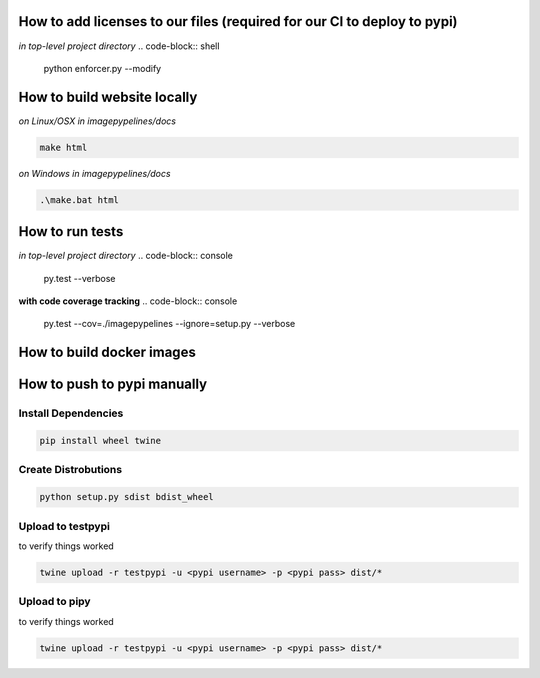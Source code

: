 How to add licenses to our files (required for our CI to deploy to pypi)
------------------------------------------------------

*in top-level project directory*
.. code-block:: shell

   python enforcer.py --modify


How to build website locally
----------------------------

*on Linux/OSX*
*in imagepypelines/docs*

.. code-block:: shell

   make html

*on Windows*
*in imagepypelines/docs*

.. code-block:: shell

   .\make.bat html


How to run tests
----------------

*in top-level project directory*
.. code-block:: console

   py.test --verbose


**with code coverage tracking**
.. code-block:: console

   py.test --cov=./imagepypelines --ignore=setup.py --verbose


How to build docker images
--------------------------




How to push to pypi manually
----------------------------

Install Dependencies
********************

.. code-block:: shell

   pip install wheel twine


Create Distrobutions
********************

.. code-block:: shell

   python setup.py sdist bdist_wheel


Upload to testpypi
******************

to verify things worked


.. code-block:: shell

   twine upload -r testpypi -u <pypi username> -p <pypi pass> dist/*



Upload to pipy
******************

to verify things worked


.. code-block:: shell

  twine upload -r testpypi -u <pypi username> -p <pypi pass> dist/*
